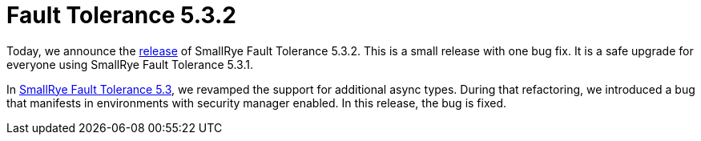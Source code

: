 :page-layout: post
:page-title: Fault Tolerance 5.3.2
:page-synopsis: SmallRye Fault Tolerance 5.3.2 released!
:page-tags: [announcement, microprofile]
:page-date: 2022-02-14 17:00:00.000 +0100
:page-author: lthon

= Fault Tolerance 5.3.2

Today, we announce the https://github.com/smallrye/smallrye-fault-tolerance/releases/tag/5.3.2[release] of SmallRye Fault Tolerance 5.3.2.
This is a small release with one bug fix.
It is a safe upgrade for everyone using SmallRye Fault Tolerance 5.3.1.

In link:/blog/fault-tolerance-5-3/[SmallRye Fault Tolerance 5.3], we revamped the support for additional async types.
During that refactoring, we introduced a bug that manifests in environments with security manager enabled.
In this release, the bug is fixed.
